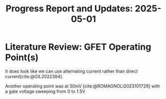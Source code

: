 #+STARTUP: content
#+TITLE: Progress Report and Updates: 2025-05-01
#+LATEX_HEADER_EXTRA: \usepackage{svg}
#+BIBLIOGRAPHY: references.bib
#+CITE_EXPORT: natbib kluwer

* Literature Review: GFET Operating Point(s)

It does look like we can use alternating current rather than direct current[cite:@GIL2022394].

Another operating point was at 50mV [cite:@ROMAGNOLI2023101729] with a gate voltage sweeping from 0 to 1.5V

#+print_bibliography:
